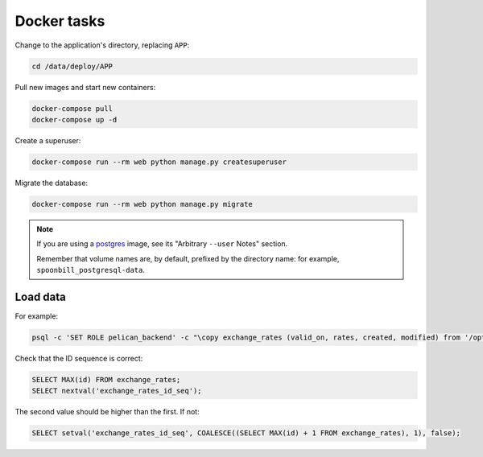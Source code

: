 Docker tasks
============

Change to the application's directory, replacing ``APP``:

.. code-block:: bash

   cd /data/deploy/APP

Pull new images and start new containers:

.. code-block:: bash

   docker-compose pull
   docker-compose up -d

Create a superuser:

.. code-block:: bash

   docker-compose run --rm web python manage.py createsuperuser

Migrate the database:

.. code-block:: bash

   docker-compose run --rm web python manage.py migrate

.. note::

   If you are using a `postgres <https://hub.docker.com/_/postgres/>`__ image, see its "Arbitrary ``--user`` Notes" section.

   Remember that volume names are, by default, prefixed by the directory name: for example, ``spoonbill_postgresql-data``.

Load data
---------

For example:

.. code-block:: bash

   psql -c 'SET ROLE pelican_backend' -c "\copy exchange_rates (valid_on, rates, created, modified) from '/opt/pelican-backend/exchange_rates.csv' delimiter ',' csv header;" pelican_backend

Check that the ID sequence is correct:

.. code-block:: sql

   SELECT MAX(id) FROM exchange_rates;
   SELECT nextval('exchange_rates_id_seq');

The second value should be higher than the first. If not:

.. code-block:: sql

   SELECT setval('exchange_rates_id_seq', COALESCE((SELECT MAX(id) + 1 FROM exchange_rates), 1), false);
